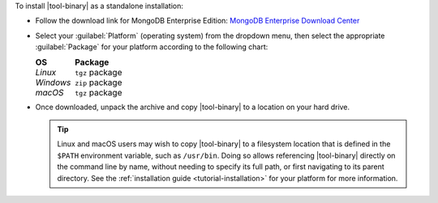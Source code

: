 To install |tool-binary| as a standalone installation:

- Follow the download link for MongoDB Enterprise Edition:
  `MongoDB Enterprise Download Center
  <https://www.mongodb.com/try/download/enterprise?tck=docs_server>`_

- Select your :guilabel:`Platform` (operating system) from the dropdown
  menu, then select the appropriate :guilabel:`Package` for your
  platform according to the following chart:

  .. list-table::
     :header-rows: 1
     :class: borderless

     * - OS 

       - Package

     * - *Linux* 

       - ``tgz`` package

     * - *Windows*

       - ``zip`` package

     * - *macOS*

       - ``tgz`` package 

- Once downloaded, unpack the archive and copy |tool-binary| to a
  location on your hard drive.

  .. tip::

     Linux and macOS users may wish to copy |tool-binary| to a filesystem
     location that is defined in the ``$PATH`` environment variable, such
     as ``/usr/bin``. Doing so allows referencing |tool-binary| directly
     on the command line by name, without needing to specify its full
     path, or first navigating to its parent directory. See the
     :ref:`installation guide <tutorial-installation>` for your platform
     for more information.
